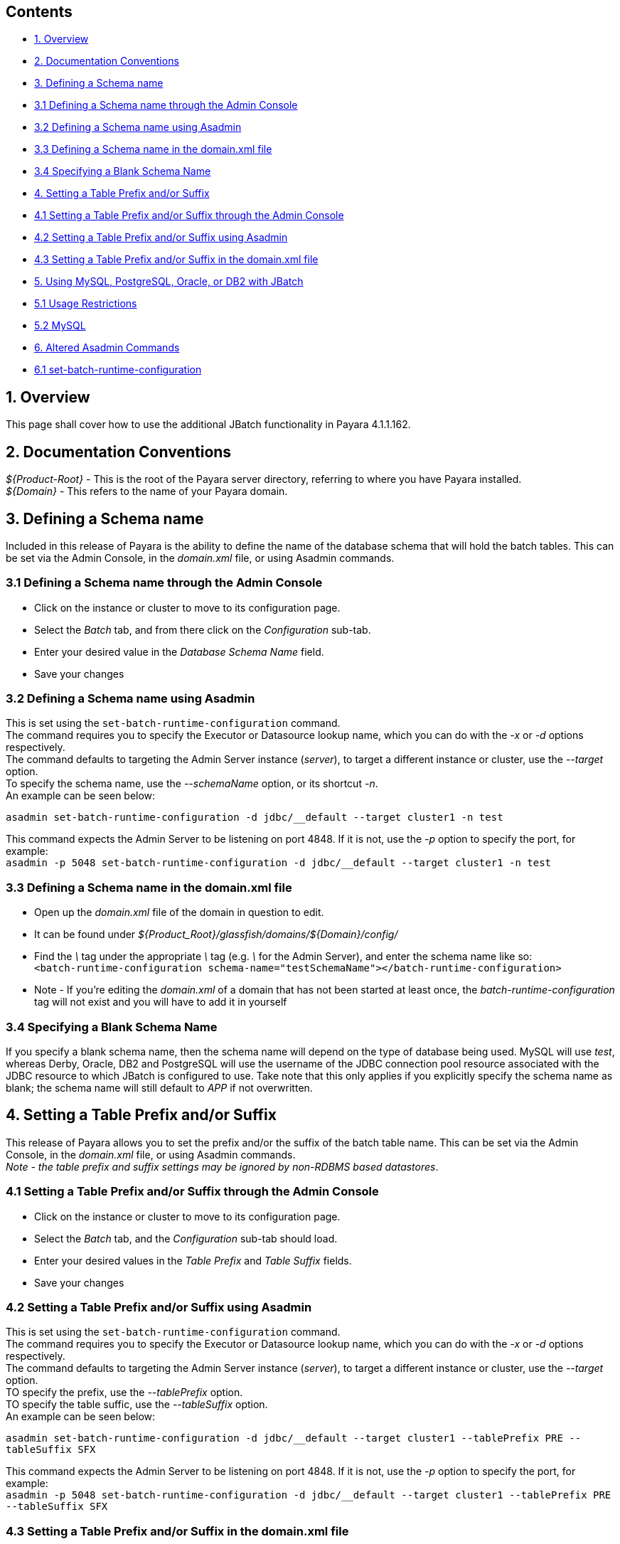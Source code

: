 [[contents]]
Contents
--------

* link:#1-overview[1. Overview] +
* link:#2-documentation-conventions[2. Documentation Conventions] +
* link:#3-defining-a-schema-name[3. Defining a Schema name] +
* link:#31-defining-a-schema-name-through-the-admin-console[3.1 Defining a Schema name through the Admin Console] +
* link:#32-defining-a-schema-name-using-asadmin[3.2 Defining a Schema name using Asadmin] +
* link:#33-defining-a-schema-name-in-the-domainxml-file[3.3 Defining a Schema name in the domain.xml file] +
* link:#34-specifying-a-blank-schema-name[3.4 Specifying a Blank Schema Name] +
* link:#4-setting-a-table-prefix-andor-suffix[4. Setting a Table Prefix and/or Suffix] +
* link:#41-setting-a-table-prefix-andor-suffix-through-the-admin-console[4.1 Setting a Table Prefix and/or Suffix through the Admin Console] +
* link:#42-setting-a-table-prefix-andor-suffix-using-asadmin[4.2 Setting a Table Prefix and/or Suffix using Asadmin] +
* link:#43-setting-a-table-prefix-andor-suffix-in-the-domainxml-file[4.3 Setting a Table Prefix and/or Suffix in the domain.xml file] +
* link:#5-using-mysql-postgresql-oracle-or-db2-with-jbatch[5. Using MySQL, PostgreSQL, Oracle, or DB2 with JBatch] +
* link:#51-usage-restrictions[5.1 Usage Restrictions] +
* link:#52-mysql[5.2 MySQL] +
* link:#6-altered-asadmin-commands[6. Altered Asadmin Commands] +
* link:#61-set-batch-runtime-configuration[6.1 set-batch-runtime-configuration]

[[overview]]
1. Overview
-----------

This page shall cover how to use the additional JBatch functionality in Payara 4.1.1.162.

[[documentation-conventions]]
2. Documentation Conventions
----------------------------

_$\{Product-Root}_ - This is the root of the Payara server directory, referring to where you have Payara installed. +
_$\{Domain}_ - This refers to the name of your Payara domain.

[[defining-a-schema-name]]
3. Defining a Schema name
-------------------------

Included in this release of Payara is the ability to define the name of the database schema that will hold the batch tables. This can be set via the Admin Console, in the _domain.xml_ file, or using Asadmin commands.

[[defining-a-schema-name-through-the-admin-console]]
3.1 Defining a Schema name through the Admin Console
~~~~~~~~~~~~~~~~~~~~~~~~~~~~~~~~~~~~~~~~~~~~~~~~~~~~

* Click on the instance or cluster to move to its configuration page. +
* Select the _Batch_ tab, and from there click on the _Configuration_ sub-tab. +
* Enter your desired value in the _Database Schema Name_ field. +
* Save your changes

[[defining-a-schema-name-using-asadmin]]
3.2 Defining a Schema name using Asadmin
~~~~~~~~~~~~~~~~~~~~~~~~~~~~~~~~~~~~~~~~

This is set using the `set-batch-runtime-configuration` command. +
The command requires you to specify the Executor or Datasource lookup name, which you can do with the _-x_ or _-d_ options respectively. +
The command defaults to targeting the Admin Server instance (_server_), to target a different instance or cluster, use the _--target_ option. +
To specify the schema name, use the _--schemaName_ option, or its shortcut _-n_. +
An example can be seen below:

`asadmin set-batch-runtime-configuration -d jdbc/__default --target cluster1 -n test`

This command expects the Admin Server to be listening on port 4848. If it is not, use the _-p_ option to specify the port, for example: +
`asadmin -p 5048 set-batch-runtime-configuration -d jdbc/__default --target cluster1 -n test`

[[defining-a-schema-name-in-the-domain.xml-file]]
3.3 Defining a Schema name in the domain.xml file
~~~~~~~~~~~~~~~~~~~~~~~~~~~~~~~~~~~~~~~~~~~~~~~~~

* Open up the _domain.xml_ file of the domain in question to edit. +
* It can be found under _$\{Product_Root}/glassfish/domains/$\{Domain}/config/_ +
* Find the _\_ tag under the appropriate _\_ tag (e.g. _\_ for the Admin Server), and enter the schema name like so: +
`<batch-runtime-configuration schema-name="testSchemaName"></batch-runtime-configuration>` +
* Note - If you're editing the _domain.xml_ of a domain that has not been started at least once, the _batch-runtime-configuration_ tag will not exist and you will have to add it in yourself

[[specifying-a-blank-schema-name]]
3.4 Specifying a Blank Schema Name
~~~~~~~~~~~~~~~~~~~~~~~~~~~~~~~~~~

If you specify a blank schema name, then the schema name will depend on the type of database being used. MySQL will use _test_, whereas Derby, Oracle, DB2 and PostgreSQL will use the username of the JDBC connection pool resource associated with the JDBC resource to which JBatch is configured to use. Take note that this only applies if you explicitly specify the schema name as blank; the schema name will still default to _APP_ if not overwritten.

[[setting-a-table-prefix-andor-suffix]]
4. Setting a Table Prefix and/or Suffix
---------------------------------------

This release of Payara allows you to set the prefix and/or the suffix of the batch table name. This can be set via the Admin Console, in the _domain.xml_ file, or using Asadmin commands. +
 _Note - the table prefix and suffix settings may be ignored by non-RDBMS based datastores_.

[[setting-a-table-prefix-andor-suffix-through-the-admin-console]]
4.1 Setting a Table Prefix and/or Suffix through the Admin Console
~~~~~~~~~~~~~~~~~~~~~~~~~~~~~~~~~~~~~~~~~~~~~~~~~~~~~~~~~~~~~~~~~~

* Click on the instance or cluster to move to its configuration page. +
* Select the _Batch_ tab, and the _Configuration_ sub-tab should load. +
* Enter your desired values in the _Table Prefix_ and _Table Suffix_ fields. +
* Save your changes

[[setting-a-table-prefix-andor-suffix-using-asadmin]]
4.2 Setting a Table Prefix and/or Suffix using Asadmin
~~~~~~~~~~~~~~~~~~~~~~~~~~~~~~~~~~~~~~~~~~~~~~~~~~~~~~

This is set using the `set-batch-runtime-configuration` command. +
The command requires you to specify the Executor or Datasource lookup name, which you can do with the _-x_ or _-d_ options respectively. +
The command defaults to targeting the Admin Server instance (_server_), to target a different instance or cluster, use the _--target_ option. +
TO specify the prefix, use the _--tablePrefix_ option. +
TO specify the table suffic, use the _--tableSuffix_ option. +
An example can be seen below:

`asadmin set-batch-runtime-configuration -d jdbc/__default --target cluster1 --tablePrefix PRE --tableSuffix SFX`

This command expects the Admin Server to be listening on port 4848. If it is not, use the _-p_ option to specify the port, for example: +
`asadmin -p 5048 set-batch-runtime-configuration -d jdbc/__default --target cluster1 --tablePrefix PRE --tableSuffix SFX`

[[setting-a-table-prefix-andor-suffix-in-the-domain.xml-file]]
4.3 Setting a Table Prefix and/or Suffix in the domain.xml file
~~~~~~~~~~~~~~~~~~~~~~~~~~~~~~~~~~~~~~~~~~~~~~~~~~~~~~~~~~~~~~~

* Open up the _domain.xml_ file of the domain in question to edit. +
* It can be found under _$\{Product_Root}/glassfish/domains/$\{Domain}/config/_ +
* Find the _\_ tag under the appropriate _\_ tag (e.g. _\_ for the Admin Server), and enter the table prefix and/or suffix like so: +
`<batch-runtime-configuration table-prefix="PRE" table-suffix="SFX"></batch-runtime-configuration>` +
* Note - If you're editing the _domain.xml_ of a domain that has not been started at least once, the _batch-runtime-configuration_ tag will not exist and you will have to add it in yourself

[[using-mysql-postgresql-oracle-or-db2-with-jbatch]]
5. Using MySQL, PostgreSQL, Oracle, or DB2 with JBatch
------------------------------------------------------

You configure JBatch to use each of these in the same way that you would configure it to use Derby.

In the Admin Console:

* Create a Connection Pool: +
* Navigate to _Resources_ > _JDBC_ > _JDBC Connection Pools_ and click on _New..._ +
* Give it a name in the _Pool Name_ field, select the resource type from the _Resource Type_ drop-down, and choose the _Database Driver Vendor_ as either DB2, MySql, Oracle, or Postgresql from the _Database Driver Vendor_ menu. +
* Set any further configuration options on the next page. +
* Click _Finish_ +
* Create a JDBC Resource: +
* Navigate to _Resources_ > _JDBC_ > _JDBC Resources_ and click on _New..._ +
* Give it a name in the _JNDI Name_ field, and select the datasource you just created from the _Pool Name_ drop-down. +
* Add any additional properties and select the targets for it to be enabled on. +
* Click _OK_. +
* Navigate to the Batch configuration page of the instance or cluster: +
* Click on the instance or cluster to move to its configuration page. +
* Select the _Batch_ tab, and the _Configuration_ sub-tab should load. +
* Select the new datasource from the _Data Source Lookup Name_ drop-down menu. +
* Save the changes.

[[usage-restrictions]]
5.1 Usage Restrictions
~~~~~~~~~~~~~~~~~~~~~~

JBatch will not create internally more than one set of Jbatch tables per schema. So in your schema if there exists a set of JBatch tables with prefixes and suffixes in the table names and then specify in the Glassfish JBatch configuration for the same schema above that you wish to use JBatch tables under a different name (for example no table prefix and suffix) then during the Jbatch initialisation phase, JBatch will attempt to create these tables since they do not exist. However since the table constraint names already exist for the existing JBatch tables in the same schema, table creation will fail. One can of course run a sql script to create the relevant JBatch schema objects under different names.

[[mysql]]
5.2 MySQL
~~~~~~~~~

For MySQL database use, it is recommended the following additional property be set:

[cols=",,",options="header",]
|==============================================================================================================================================
|Name |Value |Description
|zeroDateTimeBehavior |convertToNull |Action for DATETIME values that are composed entirely of zeros (used by MySQL to represent invalid dates)
|==============================================================================================================================================

Depending on the version of MySQL you may also need to set the server property sql_mode to blank as JBatch uses null and zero dates.

[[altered-asadmin-commands]]
6. Altered Asadmin Commands
---------------------------

[[set-batch-runtime-configuration]]
6.1 set-batch-runtime-configuration
~~~~~~~~~~~~~~~~~~~~~~~~~~~~~~~~~~~

Sets the batch runtime configuration settings. This command requires the admin server to be running.

[cols=",,,,",options="header",]
|===================================================================================================================================
|Option |Shortcut |Description |Default |Mandatory
|--target | |The instance or cluster to set the JBatch configuration of. |server |No
|--datasourcelookupname |-d |Sets the name of the datasource to lookup and use. | |Yes, or specify _executorServiceLookupName_
|--executorservicelookupname |-x |Sets the name of the executor service to lookup and use. | |Yes, or specify _datasourceLookupName_
|--schemaName |-n |Sets the name of the database schema that holds the batch tables. |APP |No
|--tablePrefix | |Sets the prefix to apply to the batch table name. | |No
|--tableSuffix | |Sets the suffix to apply to the batch table name. | |No
|===================================================================================================================================

